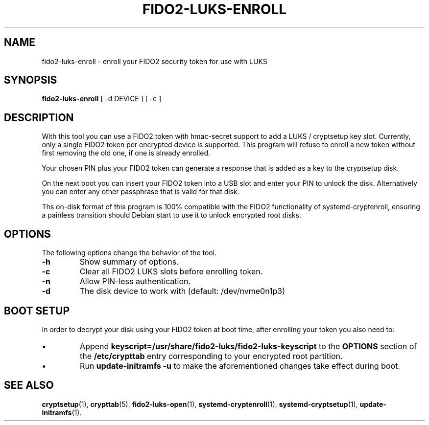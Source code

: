.\"                                      Hey, EMACS: -*- nroff -*-
.\" (C) Copyright 2015-2023 Markus Frosch <lazyfrosch@debian.org>, Nyancient <foxolotl@protonmail.com>
.\"
.\"     Cornelius Kölbel <cornelius@privacyidea>
.\"                      Add the prerequisites
.TH FIDO2-LUKS-ENROLL 1 "2023-04-10"
.\" Please adjust this date whenever revising the manpage.
.\"
.\" Some roff macros, for reference:
.\" .nh        disable hyphenation
.\" .hy        enable hyphenation
.\" .ad l      left justify
.\" .ad b      justify to both left and right margins
.\" .nf        disable filling
.\" .fi        enable filling
.\" .br        insert line break
.\" .sp <n>    insert n+1 empty lines
.\" for manpage-specific macros, see man(7)
.SH NAME
fido2-luks-enroll - enroll your FIDO2 security token for use with LUKS
.SH SYNOPSIS
.B fido2-luks-enroll
.RI "[ \-d DEVICE ] [ \-c ]"
.SH DESCRIPTION
With this tool you can use a FIDO2 token with hmac-secret support to add a LUKS / cryptsetup key slot.
Currently, only a single FIDO2 token per encrypted device is supported. This program will refuse to
enroll a new token without first removing the old one, if one is already enrolled.

Your chosen PIN plus your FIDO2 token can generate a response that is
added as a key to the cryptsetup disk.

On the next boot you can insert your FIDO2 token into a USB slot and enter your
PIN to unlock the disk. Alternatively you can enter any other passphrase
that is valid for that disk.

Ths on-disk format of this program is 100% compatible with the FIDO2 functionality of systemd-cryptenroll,
ensuring a painless transition should Debian start to use it to unlock encrypted root disks.

.SH OPTIONS
The following options change the behavior of the tool.
.TP
.B \-h
Show summary of options.
.TP
.B \-c
Clear all FIDO2 LUKS slots before enrolling token.
.TP
.B \-n
Allow PIN-less authentication.
.TP
.B \-d
The disk device to work with (default: /dev/nvme0n1p3)

.SH BOOT SETUP
In order to decrypt your disk using your FIDO2 token at boot time, after enrolling your token
you also need to:
.IP \[bu]
Append
.B keyscript=/usr/share/fido2-luks/fido2-luks-keyscript
to the
.B OPTIONS
section of the
.B /etc/crypttab
entry corresponding to your encrypted root partition.
.IP \[bu]
Run
.B update-initramfs -u
to make the aforementioned changes take effect during boot.

.SH SEE ALSO
.BR cryptsetup (1),
.BR crypttab (5),
.BR fido2-luks-open (1),
.BR systemd-cryptenroll (1),
.BR systemd-cryptsetup (1),
.BR update-initramfs (1).